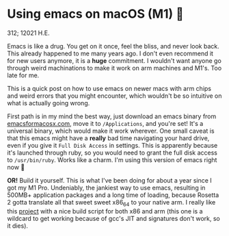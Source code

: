 * Using emacs on macOS (M1) 🍎

312; 12021 H.E.

Emacs is like a drug. You get on it once, feel the bliss, and never look
back. This already happened to me many years ago. I don't even recommend it for
new users anymore, it is a *huge* commitment. I wouldn't want anyone go through
weird machinations to make it work on arm machines and M1's. Too late for me.

This is a quick post on how to use emacs on newer macs with arm chips and weird
errors that you might encounter, which wouldn't be so intuitive on what is
actually going wrong.

First path is in my mind the best way, just download an emacs binary from
[[https://emacsformacosx.com][emacsformacosx.com]], move it to =/Applications=, and you're set! It's a universal
binary, which would make it work wherever. One small caveat is that this emacs
might have a *really* bad time navigating your hard drive, even if you give it
=Full Disk Access= in settings. This is apparently because it's launched through
ruby, so you would need to grant the full disk access to =/usr/bin/ruby=. Works
like a charm. I'm using this version of emacs right now 🤔

*OR!* Build it yourself. This is what I've been doing for about a year since I got
my M1 Pro. Undeniably, the jankiest way to use emacs, resulting in 500MB+
application packages and a long time of loading, because Rosetta 2 gotta
translate all that sweet sweet x86_64 to your native arm. I really like this
[[https://github.com/jimeh/build-emacs-for-macos][project]] with a nice build script for both x86 and arm (this one is a wildcard to
get working because of gcc's JIT and signatures don't work, so it dies).
